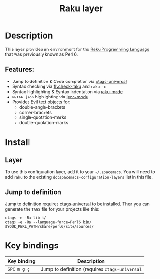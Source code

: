 #+TITLE: Raku layer

#+TAGS: general|layer|multi-paradigm|programming

* Table of Contents                     :TOC_5_gh:noexport:
- [[#description][Description]]
  - [[#features][Features:]]
- [[#install][Install]]
  - [[#layer][Layer]]
  - [[#jump-to-definition][Jump to definition]]
- [[#key-bindings][Key bindings]]

* Description
This layer provides an environment for the [[https://www.raku.org/][Raku Programming Language]] that was previously known as Perl 6.

** Features:
- Jump to definition & Code completion via [[https://github.com/universal-ctags/ctags][ctags-universal]]
- Syntax checking via [[https://github.com/Raku/flycheck-raku][flycheck-raku]] and =raku -c=
- Syntax highlighting & Syntax indentation via [[https://github.com/Raku/raku-mode][raku-mode]]
- =META6.json= highlighting via [[https://github.com/joshwnj/json-mode][json-mode]]
- Provides Evil text objects for:
  - double-angle-brackets
  - corner-brackets
  - single-quotation-marks
  - double-quotation-marks

* Install
** Layer
To use this configuration layer, add it to your =~/.spacemacs=. You will need to
add =raku= to the existing =dotspacemacs-configuration-layers= list in this
file.

** Jump to definition
Jump to definition requires [[https://github.com/universal-ctags/ctags][ctags-universal]] to be installed.
Then you can generate the =TAGS= file for your projects like this:

#+BEGIN_SRC shell
  ctags -e -Ra lib t/
  ctags -e -Ra --language-force=Perl6 bin/ $YOUR_PERL_PATH/share/perl6/site/sources/
#+END_SRC

* Key bindings

| Key binding | Description                                    |
|-------------+------------------------------------------------|
| ~SPC m g g~ | Jump to definition (requires =ctags-universal= |
